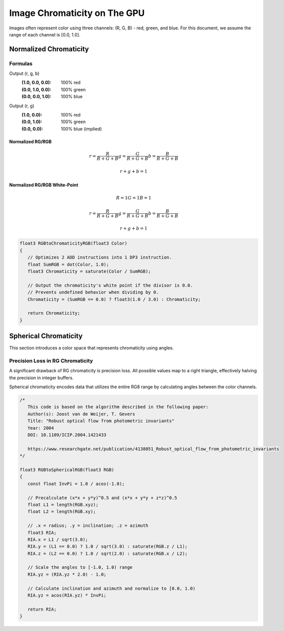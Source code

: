 
Image Chromaticity on The GPU
=============================

Images often represent color using three channels: (R, G, B) - red, green, and blue. For this document, we assume the range of each channel is [0.0, 1.0].

Normalized Chromaticity
-----------------------

Formulas
^^^^^^^^

Output (r, g, b)
   :(1.0, 0.0, 0.0): 100% red
   :(0.0, 1.0, 0.0): 100% green
   :(0.0, 0.0, 1.0): 100% blue

Output (r, g)
   :(1.0, 0.0): 100% red
   :(0.0, 1.0): 100% green
   :(0.0, 0.0): 100% blue (implied)

Normalized RG/RGB
"""""""""""""""""

.. math::

   r = \frac{R}{R+G+B}
   g = \frac{G}{R+G+B}
   b = \frac{B}{R+G+B}

   r+g+b = 1

Normalized RG/RGB White-Point
"""""""""""""""""""""""""""""

.. math::

   R = 1
   G = 1
   B = 1

   r = \frac{R}{R+G+B}
   g = \frac{G}{R+G+B}
   b = \frac{B}{R+G+B}

   r+g+b = 1

.. code-block:: hlsl

   float3 RGBtoChromaticityRGB(float3 Color)
   {
      // Optimizes 2 ADD instructions into 1 DP3 instruction.
      float SumRGB = dot(Color, 1.0);
      float3 Chromaticity = saturate(Color / SumRGB);

      // Output the chromaticity's white point if the divisor is 0.0.
      // Prevents undefined behavior when dividing by 0.
      Chromaticity = (SumRGB == 0.0) ? float3(1.0 / 3.0) : Chromaticity;

      return Chromaticity;
   }

Spherical Chromaticity
----------------------

This section introduces a color space that represents chromaticity using angles.

Precision Loss in RG Chromaticity
^^^^^^^^^^^^^^^^^^^^^^^^^^^^^^^^^

A significant drawback of RG chromaticity is precision loss. All possible values map to a right triangle, effectively halving the precision in integer buffers.

Spherical chromaticity encodes data that utilizes the entire RG8 range by calculating angles between the color channels.

.. code-block:: hlsl

   /*
      This code is based on the algorithm described in the following paper:
      Author(s): Joost van de Weijer, T. Gevers
      Title: "Robust optical flow from photometric invariants"
      Year: 2004
      DOI: 10.1109/ICIP.2004.1421433

      https://www.researchgate.net/publication/4138051_Robust_optical_flow_from_photometric_invariants
   */

   float3 RGBtoSphericalRGB(float3 RGB)
   {
      const float InvPi = 1.0 / acos(-1.0);

      // Precalculate (x*x + y*y)^0.5 and (x*x + y*y + z*z)^0.5
      float L1 = length(RGB.xyz);
      float L2 = length(RGB.xy);

      // .x = radius; .y = inclination; .z = azimuth
      float3 RIA;
      RIA.x = L1 / sqrt(3.0);
      RIA.y = (L1 == 0.0) ? 1.0 / sqrt(3.0) : saturate(RGB.z / L1);
      RIA.z = (L2 == 0.0) ? 1.0 / sqrt(2.0) : saturate(RGB.x / L2);

      // Scale the angles to [-1.0, 1.0) range
      RIA.yz = (RIA.yz * 2.0) - 1.0;

      // Calculate inclination and azimuth and normalize to [0.0, 1.0)
      RIA.yz = acos(RIA.yz) * InvPi;

      return RIA;
   }
